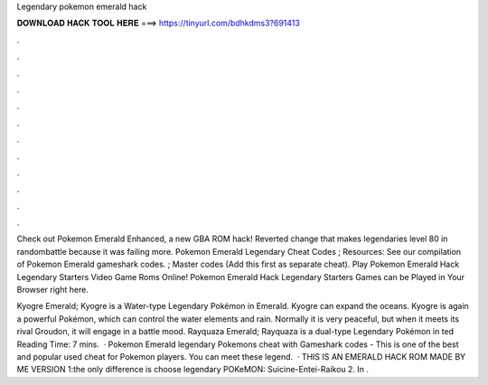 Legendary pokemon emerald hack



𝐃𝐎𝐖𝐍𝐋𝐎𝐀𝐃 𝐇𝐀𝐂𝐊 𝐓𝐎𝐎𝐋 𝐇𝐄𝐑𝐄 ===> https://tinyurl.com/bdhkdms3?691413



.



.



.



.



.



.



.



.



.



.



.



.

Check out Pokemon Emerald Enhanced, a new GBA ROM hack! Reverted change that makes legendaries level 80 in randombattle because it was failing more. Pokemon Emerald Legendary Cheat Codes ; Resources: See our compilation of Pokemon Emerald gameshark codes. ; Master codes (Add this first as separate cheat). Play Pokemon Emerald Hack Legendary Starters Video Game Roms Online! Pokemon Emerald Hack Legendary Starters Games can be Played in Your Browser right here.

Kyogre Emerald; Kyogre is a Water-type Legendary Pokémon in Emerald. Kyogre can expand the oceans. Kyogre is again a powerful Pokémon, which can control the water elements and rain. Normally it is very peaceful, but when it meets its rival Groudon, it will engage in a battle mood. Rayquaza Emerald; Rayquaza is a dual-type Legendary Pokémon in ted Reading Time: 7 mins.  · Pokemon Emerald legendary Pokemons cheat with Gameshark codes - This is one of the best and popular used cheat for Pokemon players. You can meet these legend.  · THIS IS AN EMERALD HACK ROM MADE BY ME VERSION 1:the only difference is  choose legendary POKeMON: Suicine-Entei-Raikou 2. In .
